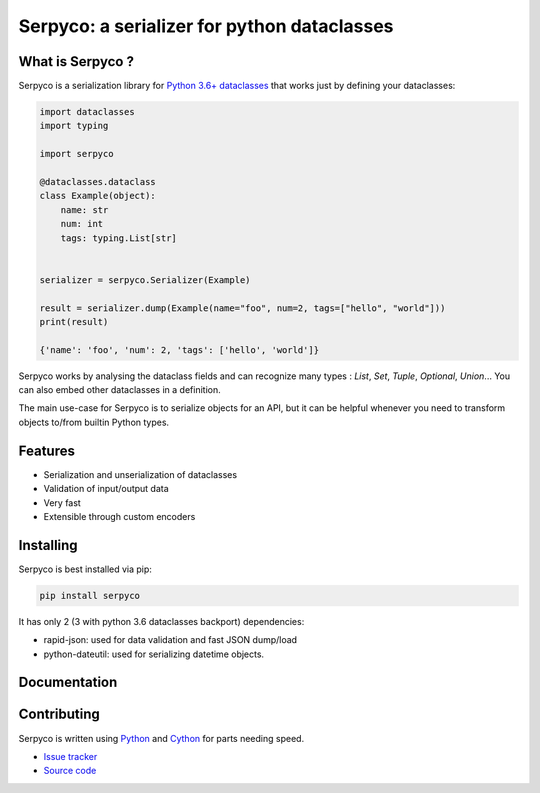 ============================================
Serpyco: a serializer for python dataclasses
============================================

What is Serpyco ?
-----------------

Serpyco is a serialization library for `Python 3.6+ dataclasses <https://docs.python.org/3/library/dataclasses.html>`_ that works just by defining your dataclasses:

.. code-block:: python

    import dataclasses
    import typing

    import serpyco

    @dataclasses.dataclass
    class Example(object):
        name: str
        num: int
        tags: typing.List[str]


    serializer = serpyco.Serializer(Example)

    result = serializer.dump(Example(name="foo", num=2, tags=["hello", "world"]))
    print(result)

    {'name': 'foo', 'num': 2, 'tags': ['hello', 'world']}

Serpyco works by analysing the dataclass fields and can recognize many types : `List`, `Set`, `Tuple`, `Optional`, `Union`... You can also embed other dataclasses in a definition.

The main use-case for Serpyco is to serialize objects for an API, but it can be helpful whenever you need to transform objects to/from builtin Python types.


Features
--------

- Serialization and unserialization of dataclasses
- Validation of input/output data
- Very fast
- Extensible through custom encoders

Installing
----------

Serpyco is best installed via pip:

.. code-block:: shell

    pip install serpyco

It has only 2 (3 with python 3.6 dataclasses backport) dependencies:

- rapid-json: used for data validation and fast JSON dump/load
- python-dateutil: used for serializing datetime objects.

Documentation
-------------

.. Detailed documentation and examples can be found at `https://sgrignard.gitlab.io/serpyco/docs`_.

Contributing
------------

Serpyco is written using `Python <https://www.python.org>`_ and `Cython <https://www.cython.org>`_ for parts needing speed.

- `Issue tracker <https://gitlab.com/sgrignard/serpyco/issues>`_
- `Source code <https://gitlab.com/sgrignard/serpyco>`_
